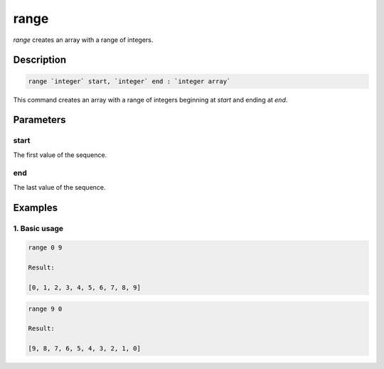 range
=====

`range` creates an array with a range of integers.

Description
-----------

.. code-block:: text

   range `integer` start, `integer` end : `integer array`

This command creates an array with a range of integers beginning at `start` and ending at `end`.

Parameters
----------

start
*****
The first value of the sequence.

end
***
The last value of the sequence.

Examples
--------

1. Basic usage
**********************

.. code-block:: text

   range 0 9

   Result:

   [0, 1, 2, 3, 4, 5, 6, 7, 8, 9]

.. code-block:: text

   range 9 0

   Result:

   [9, 8, 7, 6, 5, 4, 3, 2, 1, 0]
